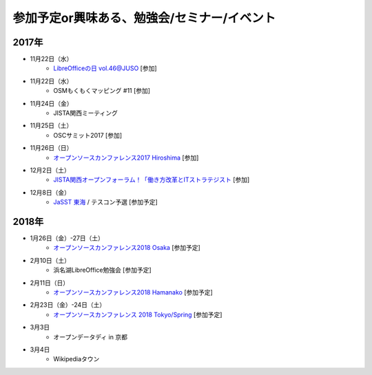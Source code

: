 参加予定or興味ある、勉強会/セミナー/イベント
=====================================================

2017年
^^^^^^^

* 11月22日（水）
   * `LibreOfficeの日 vol.46@JUSO <https://juso-coworking.doorkeeper.jp/events/66727>`_ [参加]

* 11月22日（水）
   * OSMもくもくマッピング #11 [参加]

* 11月24日（金）
   * JISTA関西ミーティング

* 11月25日（土）
   * OSCサミット2017 [参加]

* 11月26日（日）
   * `オープンソースカンファレンス2017 Hiroshima <https://www.ospn.jp/osc2017-hiroshima/>`_ [参加]

* 12月2日（土）
   * `JISTA関西オープンフォーラム！「働き方改革とITストラテジスト <https://www.jista.org/modules/eguide/event.php?eid=29&sub=1>`_ [参加]

* 12月8日（金）
   * `JaSST 東海 <http://jasst.jp/symposium/jasst17tokai.html>`_ / テスコン予選 [参加予定]


2018年
^^^^^^^

* 1月26日（金）-27日（土）
   * `オープンソースカンファレンス2018 Osaka <https://www.ospn.jp/osc2018-osaka/>`_ [参加予定]

* 2月10日（土）
   * 浜名湖LibreOffice勉強会 [参加予定]

* 2月11日（日）
   * `オープンソースカンファレンス2018 Hamanako <https://www.ospn.jp/osc2018-hamanako/>`_ [参加予定]

* 2月23日（金）-24日（土）
   * `オープンソースカンファレンス 2018 Tokyo/Spring <https://www.ospn.jp/osc2018-spring/>`_ [参加予定]

* 3月3日
   * オープンデータディ in 京都

* 3月4日
   * Wikipediaタウン



